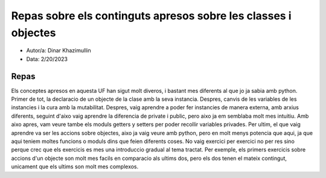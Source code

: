 ###############################################################
Repas sobre els continguts apresos sobre les classes i objectes
###############################################################

* Autor/a: Dinar Khazimullin

* Data: 2/20/2023

Repas
===========
Els conceptes apresos en aquesta UF han sigut molt diveros, i bastant mes diferents al que jo ja sabia amb python.
Primer de tot, la declaracio de un objecte de la clase amb la seva instancia.
Despres, canvis de les variables de les instancies i la cura amb la mutabilitat.
Despres, vaig aprendre a poder fer instancies de manera externa, amb arxius diferents, seguint d'aixo vaig aprendre la diferencia de private i public, pero aixo ja em semblaba molt mes intuitiu. 
Amb aixo apres, vam veure tambe els moduls getters y setters per poder recollir variables privades.
Per ultim, el que vaig aprendre va ser les accions sobre objectes, aixo ja vaig veure amb python, pero en molt menys potencia que aqui, ja que aqui teniem moltes funcions o moduls dins que feien diferents coses.
No vaig exercici per exercici no per res sino perque crec que els exercicis es mes una introduccio gradual al tema tractat. Per exemple, els primers exercicis sobre accions d'un objecte son molt mes facils en comparacio als ultims dos, pero els dos tenen el mateix contingut, unicament que els ultims son molt mes complexos.
